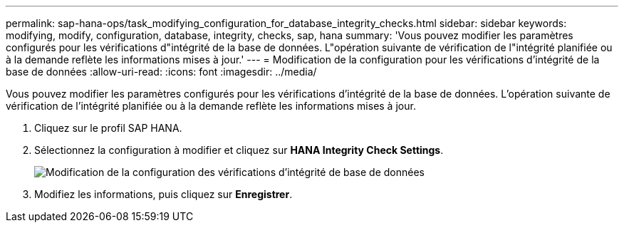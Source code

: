 ---
permalink: sap-hana-ops/task_modifying_configuration_for_database_integrity_checks.html 
sidebar: sidebar 
keywords: modifying, modify, configuration, database, integrity, checks, sap, hana 
summary: 'Vous pouvez modifier les paramètres configurés pour les vérifications d"intégrité de la base de données. L"opération suivante de vérification de l"intégrité planifiée ou à la demande reflète les informations mises à jour.' 
---
= Modification de la configuration pour les vérifications d'intégrité de la base de données
:allow-uri-read: 
:icons: font
:imagesdir: ../media/


[role="lead"]
Vous pouvez modifier les paramètres configurés pour les vérifications d'intégrité de la base de données. L'opération suivante de vérification de l'intégrité planifiée ou à la demande reflète les informations mises à jour.

. Cliquez sur le profil SAP HANA.
. Sélectionnez la configuration à modifier et cliquez sur *HANA Integrity Check Settings*.
+
image::../media/modifying_database_integrity_check_configuration.gif[Modification de la configuration des vérifications d'intégrité de base de données]

. Modifiez les informations, puis cliquez sur *Enregistrer*.

